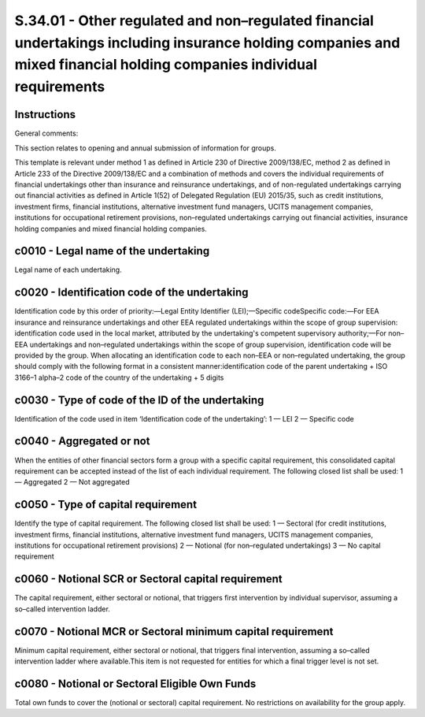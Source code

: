 ======================================================================================================================================================================
S.34.01 - Other regulated and non–regulated financial undertakings including insurance holding companies and mixed financial holding companies individual requirements
======================================================================================================================================================================

Instructions
------------


General comments:

This section relates to opening and annual submission of information for groups.

This template is relevant under method 1 as defined in Article 230 of Directive 2009/138/EC, method 2 as defined in Article 233 of the Directive 2009/138/EC and a combination of methods and covers the individual requirements of financial undertakings other than insurance and reinsurance undertakings, and of non-regulated undertakings carrying out financial activities as defined in Article 1(52) of Delegated Regulation (EU) 2015/35, such as credit institutions, investment firms, financial institutions, alternative investment fund managers, UCITS management companies, institutions for occupational retirement provisions, non–regulated undertakings carrying out financial activities, insurance holding companies and mixed financial holding companies.


c0010 - Legal name of the undertaking
-------------------------------------


Legal name of each undertaking.


c0020 - Identification code of the undertaking
----------------------------------------------


Identification code by this order of priority:—Legal Entity Identifier (LEI);—Specific codeSpecific code:—For EEA insurance and reinsurance undertakings and other EEA regulated undertakings within the scope of group supervision: identification code used in the local market, attributed by the undertaking's competent supervisory authority;—For non–EEA undertakings and non–regulated undertakings within the scope of group supervision, identification code will be provided by the group. When allocating an identification code to each non–EEA or non–regulated undertaking, the group should comply with the following format in a consistent manner:identification code of the parent undertaking + ISO 3166–1 alpha–2 code of the country of the undertaking + 5 digits


c0030 - Type of code of the ID of the undertaking
-------------------------------------------------


Identification of the code used in item ‘Identification code of the undertaking’: 1 — LEI 2 — Specific code


c0040 - Aggregated or not
-------------------------


When the entities of other financial sectors form a group with a specific capital requirement, this consolidated capital requirement can be accepted instead of the list of each individual requirement. The following closed list shall be used: 1 — Aggregated 2 — Not aggregated


c0050 - Type of capital requirement
-----------------------------------


Identify the type of capital requirement. The following closed list shall be used: 1 — Sectoral (for credit institutions, investment firms, financial institutions, alternative investment fund managers, UCITS management companies, institutions for occupational retirement provisions) 2 — Notional (for non–regulated undertakings) 3 — No capital requirement


c0060 - Notional SCR or Sectoral capital requirement
----------------------------------------------------


The capital requirement, either sectoral or notional, that triggers first intervention by individual supervisor, assuming a so–called intervention ladder.


c0070 - Notional MCR or Sectoral minimum capital requirement
------------------------------------------------------------


Minimum capital requirement, either sectoral or notional, that triggers final intervention, assuming a so–called intervention ladder where available.This item is not requested for entities for which a final trigger level is not set.


c0080 - Notional or Sectoral Eligible Own Funds
-----------------------------------------------


Total own funds to cover the (notional or sectoral) capital requirement. No restrictions on availability for the group apply.


